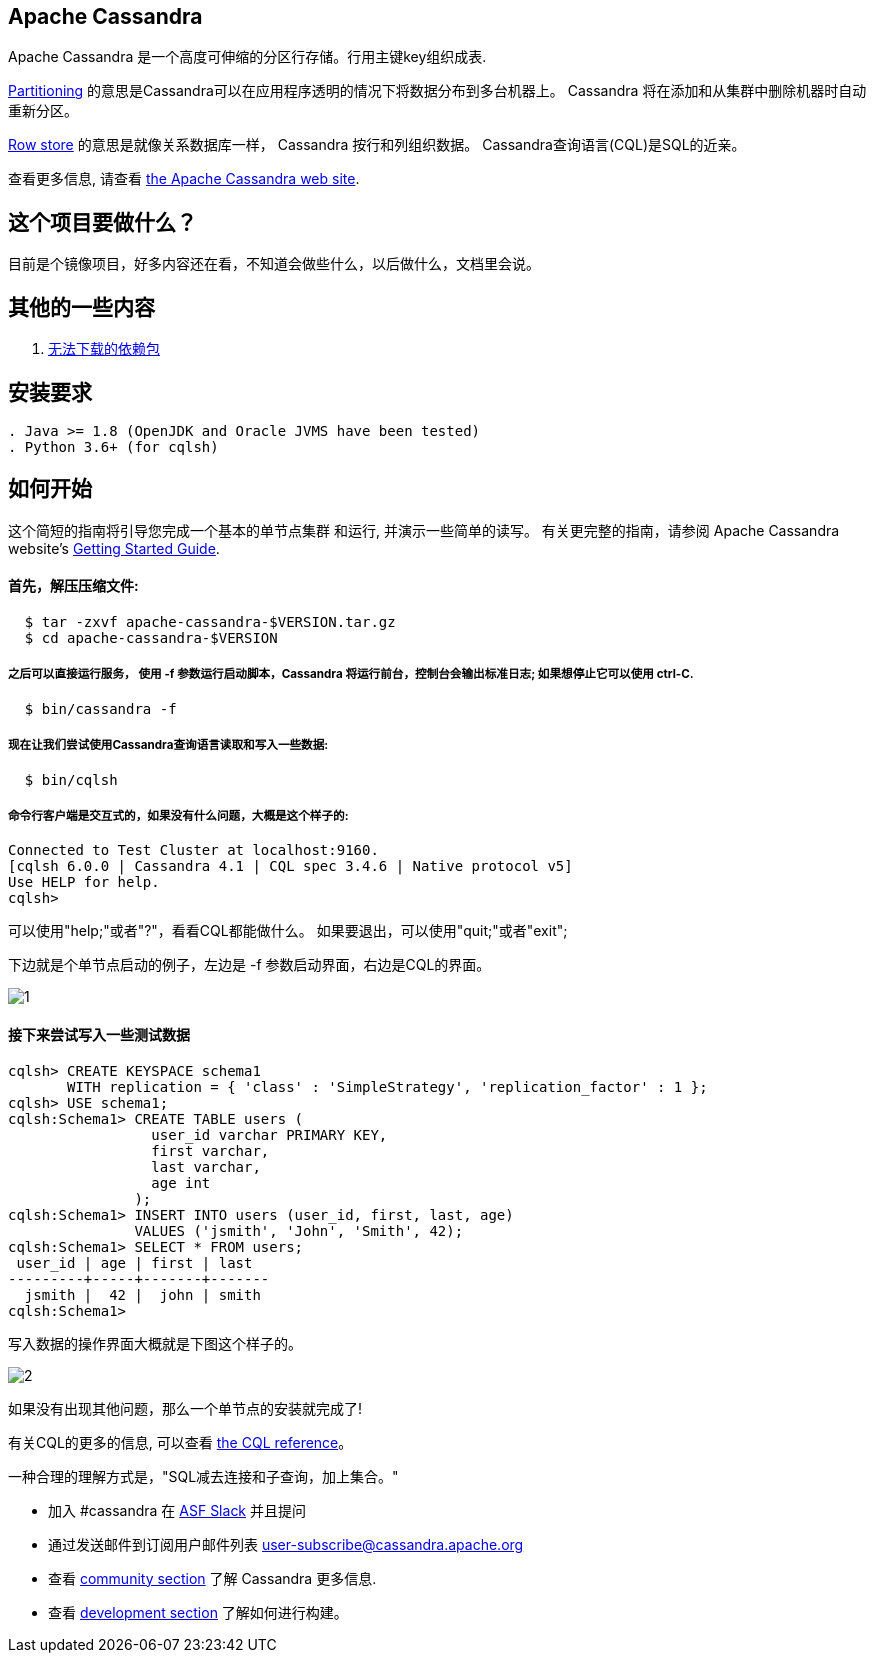 == Apache Cassandra

Apache Cassandra 是一个高度可伸缩的分区行存储。行用主键key组织成表.

https://cwiki.apache.org/confluence/display/CASSANDRA2/Partitioners[Partitioning] 的意思是Cassandra可以在应用程序透明的情况下将数据分布到多台机器上。 Cassandra 将在添加和从集群中删除机器时自动重新分区。

https://cwiki.apache.org/confluence/display/CASSANDRA2/DataModel[Row store] 的意思是就像关系数据库一样， Cassandra 按行和列组织数据。 Cassandra查询语言(CQL)是SQL的近亲。

查看更多信息, 请查看 http://cassandra.apache.org/[the Apache Cassandra web site].

== 这个项目要做什么？

目前是个镜像项目，好多内容还在看，不知道会做些什么，以后做什么，文档里会说。

== 其他的一些内容

. xref:doc/无法下载的包.adoc[无法下载的依赖包]

== 安装要求
------------
. Java >= 1.8 (OpenJDK and Oracle JVMS have been tested)
. Python 3.6+ (for cqlsh)
------------

== 如何开始


这个简短的指南将引导您完成一个基本的单节点集群
和运行, 并演示一些简单的读写。 有关更完整的指南，请参阅 Apache Cassandra website's http://cassandra.apache.org/doc/latest/getting_started/[Getting Started Guide].

==== 首先，解压压缩文件:

-----------
  $ tar -zxvf apache-cassandra-$VERSION.tar.gz
  $ cd apache-cassandra-$VERSION
-----------

===== 之后可以直接运行服务， 使用 -f 参数运行启动脚本，Cassandra 将运行前台，控制台会输出标准日志; 如果想停止它可以使用 ctrl-C.
-----------
  $ bin/cassandra -f
-----------

===== 现在让我们尝试使用Cassandra查询语言读取和写入一些数据:
-----------
  $ bin/cqlsh
-----------

===== 命令行客户端是交互式的，如果没有什么问题，大概是这个样子的:

----
Connected to Test Cluster at localhost:9160.
[cqlsh 6.0.0 | Cassandra 4.1 | CQL spec 3.4.6 | Native protocol v5]
Use HELP for help.
cqlsh>
----




可以使用"help;"或者"?"，看看CQL都能做什么。
如果要退出，可以使用"quit;"或者"exit";

下边就是个单节点启动的例子，左边是 -f 参数启动界面，右边是CQL的界面。

image::doc/img/1.png[]



==== 接下来尝试写入一些测试数据
----
cqlsh> CREATE KEYSPACE schema1
       WITH replication = { 'class' : 'SimpleStrategy', 'replication_factor' : 1 };
cqlsh> USE schema1;
cqlsh:Schema1> CREATE TABLE users (
                 user_id varchar PRIMARY KEY,
                 first varchar,
                 last varchar,
                 age int
               );
cqlsh:Schema1> INSERT INTO users (user_id, first, last, age)
               VALUES ('jsmith', 'John', 'Smith', 42);
cqlsh:Schema1> SELECT * FROM users;
 user_id | age | first | last
---------+-----+-------+-------
  jsmith |  42 |  john | smith
cqlsh:Schema1>
----

写入数据的操作界面大概就是下图这个样子的。

image::doc/img/2.png[]


如果没有出现其他问题，那么一个单节点的安装就完成了!

有关CQL的更多的信息, 可以查看
http://cassandra.apache.org/doc/latest/cql/[the CQL reference]。

一种合理的理解方式是，"SQL减去连接和子查询，加上集合。"


  * 加入 #cassandra 在 https://s.apache.org/slack-invite[ASF Slack] 并且提问
  * 通过发送邮件到订阅用户邮件列表 user-subscribe@cassandra.apache.org
  * 查看 http://cassandra.apache.org/community/[community section] 了解 Cassandra 更多信息.
  * 查看 http://cassandra.apache.org/doc/latest/development/index.html[development section] 了解如何进行构建。
